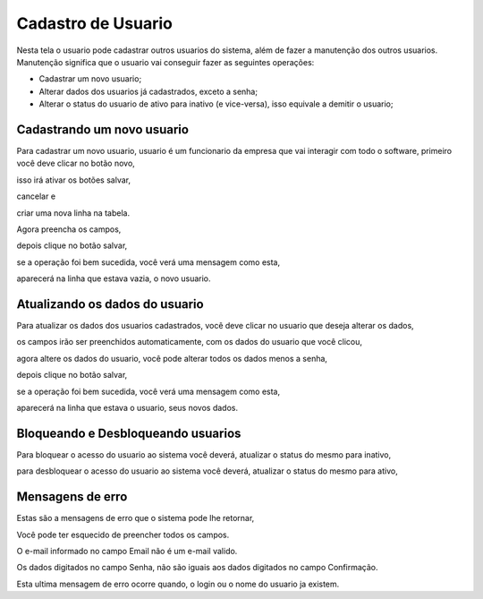 .. _cadastrousuario:


*******************
Cadastro de Usuario
*******************

Nesta tela o usuario pode cadastrar outros usuarios do sistema, além de fazer a manutenção dos outros usuarios.
Manutenção significa que o usuario vai conseguir fazer as seguintes operações:

* Cadastrar um novo usuario;
* Alterar dados dos usuarios já cadastrados, exceto a senha;
* Alterar o status do usuario de ativo para inativo (e vice-versa), isso equivale a demitir o usuario;

.. image:: _static/cadastro1.png


---------------------------
Cadastrando um novo usuario
---------------------------

Para cadastrar um novo usuario, usuario é um funcionario da empresa que vai interagir com todo o software, primeiro você deve clicar no botão novo, 

.. image:: _static/btNovo.png

isso irá ativar os botões salvar, 

.. image:: _static/btSalvar.png

cancelar e

.. image:: _static/btCancel.png 

criar uma nova linha na tabela. 

.. image:: _static/tabela.png

Agora preencha os campos,

.. image:: _static/campospreenchidos.png

depois clique no botão salvar,

.. image:: _static/btSalvar.png

se a operação foi bem sucedida, você verá uma mensagem como esta,

.. image:: _static/cadastrosucesso.png

aparecerá na linha que estava vazia, o novo usuario.

.. image:: _static/tabelanovousuarioinserido.png

-------------------------------
Atualizando os dados do usuario
-------------------------------

Para atualizar os dados dos usuarios cadastrados, você deve clicar no usuario que deseja alterar os dados,

.. image:: _static/tabelalinhaselecionada.png

os campos irão ser preenchidos automaticamente, com os dados do usuario que você clicou,

.. image:: _static/camposatualizar.png

agora altere os dados do usuario, você pode alterar todos os dados menos a senha,

.. image:: _static/camposatualizados.png

depois clique no botão salvar,

.. image:: _static/btSalvar.png

se a operação foi bem sucedida, você verá uma mensagem como esta,

.. image:: _static/alteracaosucesso.png

aparecerá na linha que estava o usuario, seus novos dados.

.. image:: _static/tabelaatualizada.png

-----------------------------------
Bloqueando e Desbloqueando usuarios
-----------------------------------

Para bloquear o acesso do usuario ao sistema você deverá, atualizar o status do mesmo para inativo,

.. image:: _static/statusinativo.png

para desbloquear o acesso do usuario ao sistema você deverá, atualizar o status do mesmo para ativo,

.. image:: _static/statusativo.png

-----------------
Mensagens de erro
-----------------

Estas são a mensagens de erro que o sistema pode lhe retornar,

.. image:: _static/Erro1.png

Você pode ter esquecido de preencher todos os campos.

.. image:: _static/Erro2.png

O e-mail informado no campo Email não é um e-mail valido.

.. image:: _static/Erro3.png

Os dados digitados no campo Senha, não são iguais aos dados digitados no campo Confirmação.

.. image:: _static/Erro4.png

Esta ultima mensagem de erro ocorre quando, o login ou o nome do usuario ja existem.

